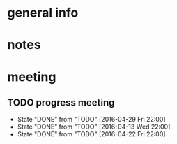* general info
  :PROPERTIES:
  :Directory: file:~/Work/NISI/
  ::
  :END:
* notes

* meeting
  
** TODO progress meeting
   SCHEDULED: <2016-05-06 Fri 18:00 +1w>
   - State "DONE"       from "TODO"       [2016-04-29 Fri 22:00]
   - State "DONE"       from "TODO"       [2016-04-13 Wed 22:00]
   - State "DONE"       from "TODO"       [2016-04-22 Fri 22:00]
   :PROPERTIES:
   :Directory: [[file:~/Work/NISI/meeting%20records/][file:~/Work/NISI/meeting records/]]
   :LAST_REPEAT: [2016-05-04 Wed 18:44]
   :END:      



